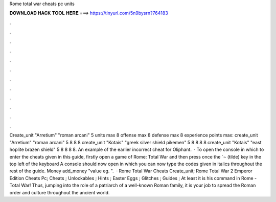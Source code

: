 Rome total war cheats pc units

𝐃𝐎𝐖𝐍𝐋𝐎𝐀𝐃 𝐇𝐀𝐂𝐊 𝐓𝐎𝐎𝐋 𝐇𝐄𝐑𝐄 ===> https://tinyurl.com/5n9bysrn?764183

.

.

.

.

.

.

.

.

.

.

.

.

Create_unit "Arretium" "roman arcani" 5 units max 8 offense max 8 defense max 8 experience points max: create_unit "Arretium" "roman arcani" 5 8 8 8 create_unit "Kotais" "greek silver shield pikemen" 5 8 8 8 8 create_unit "Kotais" "east hoplite brazen shield" 5 8 8 8 8. An example of the earlier incorrect cheat for Oliphant.  · To open the console in which to enter the cheats given in this guide, firstly open a game of Rome: Total War and then press once the `¬ (tilde) key in the top left of the keyboard A console should now open in which you can now type the codes given in italics throughout the rest of the guide. Money add_money "value eg. ".  · Rome Total War Cheats Create_unit; Rome Total War 2 Emperor Edition Cheats Pc; Cheats ; Unlockables ; Hints ; Easter Eggs ; Glitches ; Guides ; At least it is his command in Rome - Total War! Thus, jumping into the role of a patriarch of a well-known Roman family, it is your job to spread the Roman order and culture throughout the ancient world.